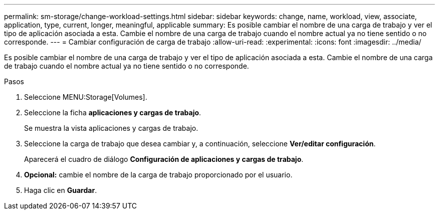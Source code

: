 ---
permalink: sm-storage/change-workload-settings.html 
sidebar: sidebar 
keywords: change, name, workload, view, associate, application, type, current, longer, meaningful, applicable 
summary: Es posible cambiar el nombre de una carga de trabajo y ver el tipo de aplicación asociada a esta. Cambie el nombre de una carga de trabajo cuando el nombre actual ya no tiene sentido o no corresponde. 
---
= Cambiar configuración de carga de trabajo
:allow-uri-read: 
:experimental: 
:icons: font
:imagesdir: ../media/


[role="lead"]
Es posible cambiar el nombre de una carga de trabajo y ver el tipo de aplicación asociada a esta. Cambie el nombre de una carga de trabajo cuando el nombre actual ya no tiene sentido o no corresponde.

.Pasos
. Seleccione MENU:Storage[Volumes].
. Seleccione la ficha *aplicaciones y cargas de trabajo*.
+
Se muestra la vista aplicaciones y cargas de trabajo.

. Seleccione la carga de trabajo que desea cambiar y, a continuación, seleccione *Ver/editar configuración*.
+
Aparecerá el cuadro de diálogo *Configuración de aplicaciones y cargas de trabajo*.

. *Opcional:* cambie el nombre de la carga de trabajo proporcionado por el usuario.
. Haga clic en *Guardar*.

